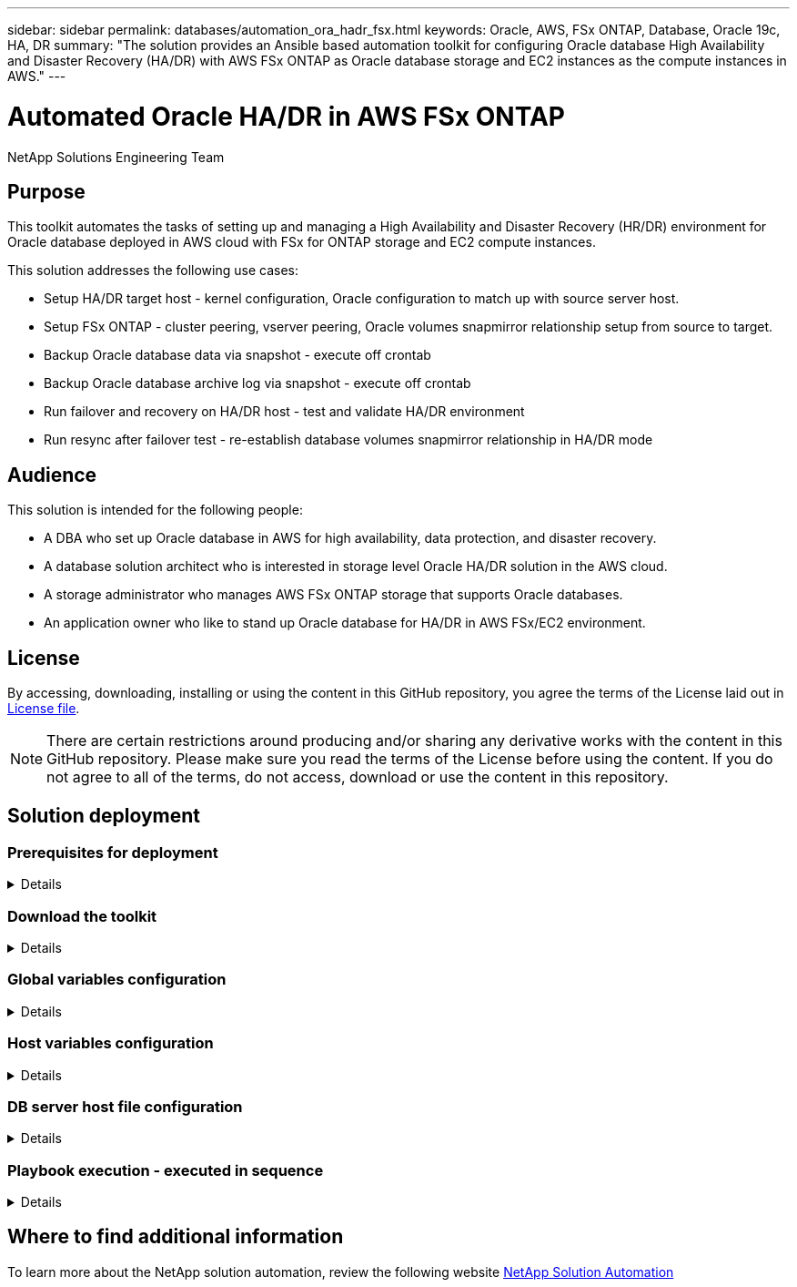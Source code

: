 ---
sidebar: sidebar
permalink: databases/automation_ora_hadr_fsx.html
keywords: Oracle, AWS, FSx ONTAP, Database, Oracle 19c, HA, DR
summary: "The solution provides an Ansible based automation toolkit for configuring Oracle database High Availability and Disaster Recovery (HA/DR) with AWS FSx ONTAP as Oracle database storage and EC2 instances as the compute instances in AWS."   
---

= Automated Oracle HA/DR in AWS FSx ONTAP
:hardbreaks:
:nofooter:
:icons: font
:linkattrs:
:imagesdir: ./../media/

NetApp Solutions Engineering Team

[.lead]
== Purpose

This toolkit automates the tasks of setting up and managing a High Availability and Disaster Recovery (HR/DR) environment for Oracle database deployed in AWS cloud with FSx for ONTAP storage and EC2 compute instances.


This solution addresses the following use cases:

* Setup HA/DR target host - kernel configuration, Oracle configuration to match up with source server host.
* Setup FSx ONTAP - cluster peering, vserver peering, Oracle volumes snapmirror relationship setup from source to target.
* Backup Oracle database data via snapshot - execute off crontab
* Backup Oracle database archive log via snapshot - execute off crontab
* Run failover and recovery on HA/DR host - test and validate HA/DR environment
* Run resync after failover test - re-establish database volumes snapmirror relationship in HA/DR mode

== Audience

This solution is intended for the following people:

* A DBA who set up Oracle database in AWS for high availability, data protection, and disaster recovery.
* A database solution architect who is interested in storage level Oracle HA/DR solution in the AWS cloud.
* A storage administrator who manages AWS FSx ONTAP storage that supports Oracle databases.
* An application owner who like to stand up Oracle database for HA/DR in AWS FSx/EC2 environment.

== License

By accessing, downloading, installing or using the content in this GitHub repository, you agree the terms of the License laid out in link:https://github.com/NetApp/na_ora_hadr_failover_resync/blob/master/LICENSE.TXT[License file^].

[NOTE] 

There are certain restrictions around producing and/or sharing any derivative works with the content in this GitHub repository. Please make sure you read the terms of the License before using the content. If you do not agree to all of the terms, do not access, download or use the content in this repository.

== Solution deployment

=== Prerequisites for deployment
[%collapsible]
====
Deployment requires the following prerequisites.

  Ansible v.2.10 and higher
  ONTAP collection 21.19.1
  Python 3
  Python libraries:
    netapp-lib
    xmltodict
    jmespath

  AWS FSx storage as is available

  AWS EC2 Instance
    RHEL 7/8, Oracle Linux 7/8
    Network interfaces for NFS, public (internet) and optional management
    Existing Oracle environment on source, and the equivalent Linux operating system at the target

====

=== Download the toolkit
[%collapsible]
====

[source, cli]
git clone https://github.com/NetApp/na_ora_hadr_failover_resync.git

====

=== Global variables configuration
[%collapsible]
====

The Ansible playbooks are variable driven. An example global variable file fsx_vars_example.yml is included to demonstrate typical configuration. Following are key considerations:

  ONTAP - retrieve FSx storage parameters using AWS FSx console for both source and target FSx clusters.
    cluster name: source/destination
    cluster management IP: source/destination
    inter-cluster IP: source/destination
    vserver name: source/destination
    vserver management IP: source/destination
    NFS lifs: source/destination
    cluster credentials: fsxadmin and vsadmin pwd to be updated in roles/ontap_setup/defaults/main.yml file

  Oracle database volumes - they should have been created from AWS FSx console, volume naming should follow strictly with following standard: 
    Oracle binary: {{ host_name }}_bin, generally one lun/volume
    Oracle data: {{ host_name }}_data, can be multiple luns/volume, add additional line for each additional lun/volume in variable such as {{ host_name }}_data_01, {{ host_name }}_data_02 ...
    Oracle log: {{ host_name }}_log, can be multiple luns/volume, add additional line for each additional lun/volume in variable such as {{ host_name }}_log_01, {{ host_name }}_log_02 ...
    host_name: as defined in hosts file in root directory, the code is written to be specifically matched up with host name defined in host file.
  
  Linux and DB specific global variables - keep it as is.
    Enter redhat subscription if you have one, otherwise leave it black.

====

=== Host variables configuration
[%collapsible]
====

Host variables are defined in host_vars directory named as {{ host_name }}.yml. An example host variable file host_name.yml is included to demonstrate typical configuration. Following are key considerations:

  Oracle - define host specific variables when deploying Oracle in multiple hosts concurrently
    ansible_host: IP address of database server host
    log_archive_mode: enable archive log archiving (true) or not (false)
    oracle_sid: Oracle instance identifier
    pdb: Oracle in a container configuration, name pdb_name string and number of pdbs (Oracle allows 3 pdbs free of multitenant license fee)
    listener_port: Oracle listener port, default 1521
    memory_limit: set Oracle SGA size, normally up to 75% RAM
    host_datastores_nfs: combining of all Oracle volumes (binary, data, and log) as defined in global vars file. If multi luns/volumes, keep exactly the same number of luns/volumes in host_var file

  Linux - define host specific variables at Linux level
    hugepages_nr: set hugepage for large DB with large SGA for performance
    swap_blocks: add swap space to EC2 instance. If swap exist, it will be ignored.

====

=== DB server host file configuration
[%collapsible]
====

AWS EC2 instance use IP address for host naming by default. If you use different name in hosts file for Ansible, setup host naming resolution in /etc/hosts file for both source and target servers. Following is an example.

  127.0.0.1   localhost localhost.localdomain localhost4 localhost4.localdomain4
  ::1         localhost localhost.localdomain localhost6 localhost6.localdomain6
  172.30.15.96 db1
  172.30.15.107 db2

====

=== Playbook execution - executed in sequence
[%collapsible]
====

. Install Ansible controller prerequsites.
+
[source,  cli]
ansible-playbook -i hosts requirements.yml
+
[source, cli]
ansible-galaxy collection install -r collections/requirements.yml --force
  
. Setup target EC2 DB instance.
+
[source, cli]
ansible-playbook -i hosts ora_dr_setup.yml -u ec2-user --private-key db2.pem -e @vars/fsx_vars.yml
  
. Setup FSx ONTAP snapmirror relationship between source and target database volumes. 
+
[source, cli]
ansible-playbook -i hosts ontap_setup.yml -u ec2-user --private-key db2.pem -e @vars/fsx_vars.yml
  
. Backup Oracle database data volumes via snapshot from crontab.
+
[source, cli]
10 * * * * cd /home/admin/na_ora_hadr_failover_resync && /usr/bin/ansible-playbook -i hosts ora_replication_cg.yml -u ec2-user --private-key db1.pem -e @vars/fsx_vars.yml >> logs/snap_data_`date +"%Y-%m%d-%H%M%S"`.log 2>&1

. Backup Oracle database archive log volumes via snapshot from crontab.
+
[source, cli]
0,20,30,40,50 * * * * cd /home/admin/na_ora_hadr_failover_resync && /usr/bin/ansible-playbook -i hosts ora_replication_logs.yml -u ec2-user --private-key db1.pem -e @vars/fsx_vars.yml >> logs/snap_log_`date +"%Y-%m%d-%H%M%S"`.log 2>&1

. Run failover and recover Oracle database on target EC2 DB instance - test and validate HA/DR configuration.
[source, cli]
ansible-playbook -i hosts ora_recovery.yml -u ec2-user --private-key db2.pem -e @vars/fsx_vars.yml

. Run resync after failover test - re-establish database volumes snapmirror relationship in replication mode.
[source, cli]
ansible-playbook -i hosts ontap_ora_resync.yml -u ec2-user --private-key db2.pem -e @vars/fsx_vars.yml

====

== Where to find additional information

To learn more about the NetApp solution automation, review the following website link:https://docs.netapp.com/us-en/netapp-solutions/automation/automation_introduction.html[NetApp Solution Automation^]
